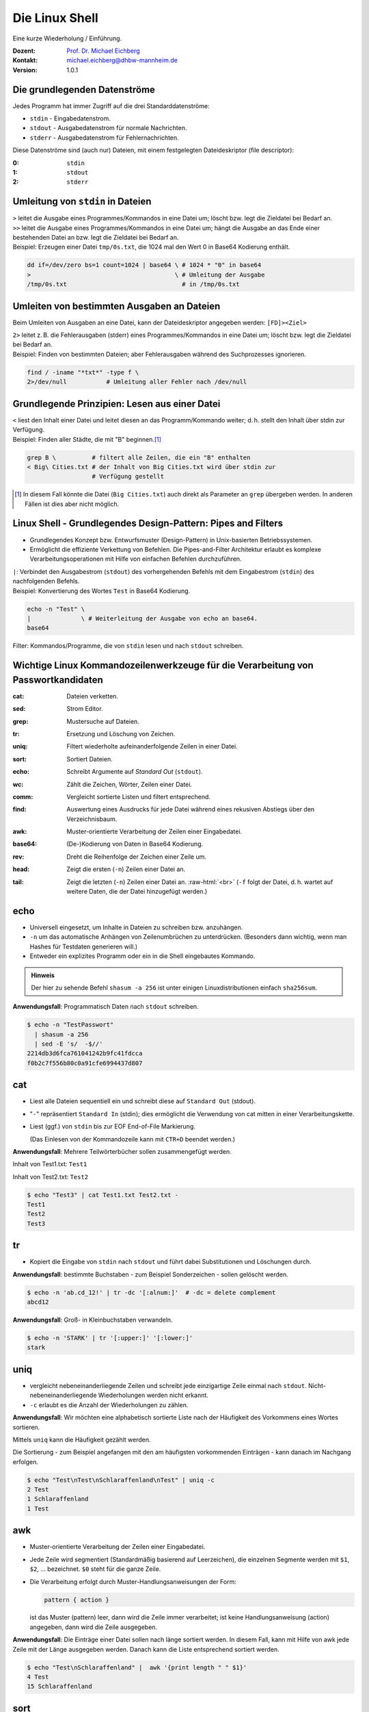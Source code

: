 .. meta:: 
    :author: Michael Eichberg
    :keywords: "IT Sicherheit", Passwortwiederherstellung
    :description lang=de: Fortgeschrittene Angewandte IT Sicherheit
    :id: 2023_11-w3wi_se403_passwort_wiederherstellung-shell
    :first-slide: last-viewed
    :exercises-master-password: WirklichSchwierig!

.. |html-source| source::
    :prefix: https://delors.github.io/
    :suffix: .html
.. |pdf-source| source::
    :prefix: https://delors.github.io/
    :suffix: .html.pdf
.. |at| unicode:: 0x40

.. role:: incremental   
.. role:: eng
.. role:: ger
.. role:: red
.. role:: green
.. role:: the-blue
.. role:: minor
.. role:: ger-quote
.. role:: obsolete
.. role:: line-above

.. role:: raw-html(raw)
   :format: html



.. class:: animated-symbol

Die Linux Shell 
=====================================================

Eine kurze Wiederholung / Einführung.

.. container:: line-above padding-bottom-1em

  :Dozent: `Prof. Dr. Michael Eichberg <https://delors.github.io/cv/folien.de.rst.html>`__
  :Kontakt: michael.eichberg@dhbw-mannheim.de
  :Version: 1.0.1

.. supplemental::

  :Folien: 
      [HTML] |html-source|

      [PDF] |pdf-source|
      
  :Fehler melden:
      https://github.com/Delors/delors.github.io/issues

      

Die grundlegenden Datenströme
------------------------------------------

Jedes Programm hat immer Zugriff auf die drei Standarddatenströme:

- ``stdin`` - Eingabedatenstrom.
- ``stdout`` - Ausgabedatenstrom für :ger-quote:`normale` Nachrichten.
- ``stderr`` - Ausgabedatenstrom für Fehlernachrichten.

.. container:: incremental 

    Diese Datenströme sind (auch nur) Dateien, mit einem festgelegten Dateideskriptor (:eng:`file descriptor`):

    :0: ``stdin``
    :1: ``stdout``
    :2: ``stderr``


Umleitung von ``stdin`` in Dateien
---------------------------------------------

.. container:: incremental

    ``>`` leitet die Ausgabe eines Programmes/Kommandos in eine Datei um; löscht bzw. legt die Zieldatei bei Bedarf an.

.. container:: incremental

    ``>>`` leitet die Ausgabe eines Programmes/Kommandos in eine Datei um; hängt die Ausgabe an das Ende einer bestehenden Datei an bzw. legt die Zieldatei bei Bedarf an.

.. container:: incremental small line-above margin-top-1em padding-top-1em

    Beispiel: Erzeugen einer Datei ``tmp/0s.txt``, die 1024 mal den Wert 0 in Base64 Kodierung enthält.

    .. code:: zsh
        :class: copy-to-clipboard

        dd if=/dev/zero bs=1 count=1024 | base64 \ # 1024 * "0" in base64
        >                                        \ # Umleitung der Ausgabe 
        /tmp/0s.txt                                # in /tmp/0s.txt


Umleiten von bestimmten Ausgaben an Dateien
---------------------------------------------

Beim Umleiten von Ausgaben an eine Datei, kann der Dateideskriptor angegeben werden: ``[FD]><Ziel>``

.. container:: incremental

    ``2>`` leitet z. B. die Fehlerausgaben (:eng:`stderr`) eines Programmes/Kommandos in eine Datei um; löscht bzw. legt die Zieldatei bei Bedarf an.

.. container:: incremental small line-above margin-top-1em padding-top-1em

    Beispiel: Finden von bestimmten Dateien; aber Fehlerausgaben während des Suchprozesses ignorieren.

    .. code:: bash
        :class: copy-to-clipboard

        find / -iname "*txt*" -type f \
        2>/dev/null           # Umleitung aller Fehler nach /dev/null



Grundlegende Prinzipien: Lesen aus einer Datei
----------------------------------------------

.. container:: incremental

    ``<`` liest den Inhalt einer Datei und leitet diesen an das Programm/Kommando weiter; d. h. stellt den Inhalt über stdin zur Verfügung.

.. container:: incremental small line-above margin-top-1em padding-top-1em

    Beispiel: Finden aller Städte, die mit "B" beginnen.\ [#]_

    .. code:: zsh
        :class: copy-to-clipboard

        grep B \          # filtert alle Zeilen, die ein "B" enthalten 
        < Big\ Cities.txt # der Inhalt von Big Cities.txt wird über stdin zur 
                          # Verfügung gestellt

    
.. [#] In diesem Fall könnte die Datei (``Big Cities.txt``) auch direkt als Parameter an ``grep`` übergeben werden. In anderen Fällen ist dies aber nicht möglich.

Linux Shell - Grundlegendes Design-Pattern: **Pipes and Filters**
------------------------------------------------------------------

- Grundlegendes Konzept bzw. Entwurfsmuster (:eng:`Design-Pattern`) in Unix-basierten Betriebssystemen.
- Ermöglicht die effiziente Verkettung von Befehlen. Die :ger-quote:`Pipes-and-Filter` Architektur erlaubt es komplexe Verarbeitungsoperationen mit Hilfe von einfachen Befehlen durchzuführen.

.. container:: incremental
        
    ``|``: Verbindet den Ausgabestrom (``stdout``) des vorhergehenden Befehls mit dem Eingabestrom (``stdin``) des nachfolgenden Befehls.
    
    
.. container:: incremental scriptsize line-above margin-top-1em padding-top-1em

    Beispiel: Konvertierung des Wortes ``Test`` in Base64 Kodierung.

    .. code:: bash
        :class: copy-to-clipboard

        echo -n "Test" \ 
        |              \ # Weiterleitung der Ausgabe von echo an base64.
        base64 

.. container:: supplemental

    :ger-quote:`Filter`: Kommandos/Programme, die von ``stdin`` lesen und nach ``stdout`` schreiben.



Wichtige Linux Kommandozeilenwerkzeuge für die Verarbeitung von Passwortkandidaten
-----------------------------------------------------------------------------------

.. container:: scrollable

    :cat: Dateien verketten.

    .. class:: incremental
    
    :sed: Strom Editor.
    
    .. class:: incremental

    :grep: Mustersuche auf Dateien.
    
    .. class:: incremental

    :tr: Ersetzung und Löschung von Zeichen.
    
    .. class:: incremental

    :uniq: Filtert wiederholte aufeinanderfolgende Zeilen in einer Datei.
    
    .. class:: incremental

    :sort: Sortiert Dateien.
    
    .. class:: incremental

    :echo: Schreibt Argumente auf *Standard Out* (``stdout``).
    
    .. class:: incremental

    :wc: Zählt die Zeichen, Wörter, Zeilen einer Datei.
    
    .. class:: incremental

    :comm: Vergleicht sortierte Listen und filtert entsprechend.
    
    .. class:: incremental

    :find: Auswertung eines Ausdrucks für jede Datei während eines rekusiven Abstiegs über den Verzeichnisbaum.
    
    .. class:: incremental

    :awk: Muster-orientierte Verarbeitung der Zeilen einer Eingabedatei.
    
    .. class:: incremental

    :base64: (De-)Kodierung von Daten in Base64 Kodierung.
    
    .. class:: incremental

    :rev: Dreht die Reihenfolge der Zeichen einer Zeile um.
    
    .. class:: incremental

    :head: Zeigt die ersten (``-n``) Zeilen einer Datei an. 
    
    .. class:: incremental

    :tail: Zeigt die letzten (``-n``) Zeilen einer Datei an. :raw-html:`<br>`
           (``-f`` folgt der Datei, d. h. wartet auf weitere Daten, die der Datei hinzugefügt werden.)

.. supplemental::

    **Anwendungsfälle**

    Typischerweise werden diese Werkzeuge bei der Verarbeitung von Leaks/Aufbereitung von Wörterbüchern im Vorfeld gebraucht - vor dem eigentlichen Versuch das Passwort wiederherzustellen.


.. class:: small

echo
-------

- Universell eingesetzt, um Inhalte in Dateien zu schreiben bzw. anzuhängen.
- ``-n`` um das automatische Anhängen von Zeilenumbrüchen zu unterdrücken.
  :minor:`(Besonders dann wichtig, wenn man Hashes für Testdaten generieren will.)`
- Entweder ein explizites Programm oder ein in die Shell eingebautes Kommando.

.. container:: incremental line-above margin-top-1em padding-top-1em

    .. admonition:: Hinweis
        :class: note

        Der hier zu sehende Befehl ``shasum -a 256`` ist unter einigen Linuxdistributionen einfach ``sha256sum``.
    
    **Anwendungsfall**: Programmatisch Daten nach ``stdout`` schreiben.

    .. code:: bash

        $ echo -n "TestPasswort" 
          | shasum -a 256 
          | sed -E 's/  -$//'
        2214db3d6fca761041242b9fc41fdcca
        f0b2c7f556b80c0a91cfe6994437d807




.. class:: small

cat
------

- Liest alle Dateien sequentiell ein und schreibt diese auf ``Standard Out`` (stdout).
- "``-``" repräsentiert ``Standard In`` (stdin); dies ermöglicht die Verwendung von cat mitten in einer Verarbeitungskette.
- Liest (ggf.) von ``stdin`` bis zur EOF :eng:`End-of-File` Markierung. 
  
  (Das Einlesen von der Kommandozeile kann mit ``CTR+D`` beendet werden.)

.. container:: incremental line-above margin-top-1em padding-top-1em

    **Anwendungsfall**: Mehrere Teilwörterbücher sollen zusammengefügt werden.

    Inhalt von Test1.txt: ``Test1``

    Inhalt von Test2.txt: ``Test2``

    .. code:: bash

        $ echo "Test3" | cat Test1.txt Test2.txt - 
        Test1
        Test2
        Test3


.. class:: small

tr
------

- Kopiert die Eingabe von ``stdin`` nach ``stdout`` und führt dabei Substitutionen und Löschungen durch.

.. container:: incremental line-above margin-top-1em padding-top-1em

    **Anwendungsfall**: bestimmte Buchstaben - zum Beispiel Sonderzeichen - sollen gelöscht werden.
    
    .. code:: bash

       $ echo -n 'ab.cd_12!' | tr -dc '[:alnum:]'  # -dc = delete complement 
       abcd12

.. container:: incremental line-above margin-top-1em padding-top-1em

    **Anwendungsfall**: Groß- in Kleinbuchstaben verwandeln.
    
    .. code:: bash

       $ echo -n 'STARK' | tr '[:upper:]' '[:lower:]' 
       stark


.. class:: small

uniq
------

- vergleicht nebeneinanderliegende Zeilen und schreibt jede einzigartige Zeile einmal nach ``stdout``. Nicht-nebeneinanderliegende Wiederholungen werden nicht erkannt.
- ``-c`` erlaubt es die Anzahl der Wiederholungen zu zählen. 

.. container:: incremental line-above margin-top-1em padding-top-1em

    **Anwendungsfall**: Wir möchten eine alphabetisch sortierte Liste nach der Häufigkeit des Vorkommens eines Wortes sortieren. 
    
    Mittels ``uniq`` kann die Häufigkeit gezählt werden. 
    
    :minor:`Die Sortierung - zum Beispiel angefangen mit den am häufigsten vorkommenden Einträgen - kann danach im Nachgang erfolgen`.

    .. code:: bash

        $ echo "Test\nTest\nSchlaraffenland\nTest" | uniq -c
        2 Test
        1 Schlaraffenland
        1 Test


.. class:: small

awk
------

- Muster-orientierte Verarbeitung der Zeilen einer Eingabedatei.
- Jede Zeile wird segmentiert (Standardmäßig basierend auf Leerzeichen), die einzelnen Segmente werden mit ``$1``, ``$2``, ... bezeichnet. ``$0`` steht für die ganze Zeile.
- Die Verarbeitung erfolgt durch Muster-Handlungsanweisungen der Form:
    
  .. code:: awk

     pattern { action }
     
  ist das Muster (:eng:`pattern`) leer, dann wird die Zeile immer verarbeitet; ist keine Handlungsanweisung (:eng:`action`) angegeben, dann wird die Zeile ausgegeben.

.. container:: incremental line-above margin-top-1em padding-top-1em

    **Anwendungsfall**: Die Einträge einer Datei sollen nach länge sortiert werden. In diesem Fall, kann mit Hilfe von awk jede Zeile mit der Länge ausgegeben werden. :minor:`Danach kann die Liste entsprechend sortiert werden.`

    .. code:: bash

        $ echo "Test\nSchlaraffenland" |  awk '{print length " " $1}'
        4 Test
        15 Schlaraffenland


.. class:: small

sort
----

- Sortiert eine Liste gemäß der entsprechenden Felder.
- ``-r`` sortiert in absteigender Reihenfolge.
- ``-n`` der Wert des ersten Feldes wird als numerischer Wert interpretiert.
- ``-k`` spezifiziert das Feld, nach dem sortiert werden soll. (z. B. -k 3)
- ``-t`` spezifiziert das Trennzeichen, das die Felder trennt. (z. B. -t ',')

.. container:: incremental line-above margin-top-1em padding-top-1em

    **Anwendungsfall**: Sortiere eine Liste nach Häufigkeit des Vorkommens eines Wortes.

    .. code:: bash
        :class: smaller 

        $ echo "abc\nxyz\nuvw\nxyz" \
          | sort \                  # alphabetische Sortierung
          | uniq -c \               # zähle Häuigkeit des Vorkommens einer Zeile
          | sort -nr \              # absteigende Sortierung 
          | sed -E 's/ *[0-9]+ *//' # entferne den Zähler
        xyz
        uvw
        abc


.. container:: supplemental

    **Komplexes Beispiel**

    Sortierung einer Liste von Worten in absteigender Reihenfolge bzgl. (1) der Häufigkeit und (2) Länge.

    .. code:: bash
        :class: smaller 

        $ printf '%s' "abc\nuvw\nxyz\nlmnop\nxyz\nuvw" \
               "\nlmnop\nlmnop\nxyz\ncd\ncd\ncd" \
          | awk '{print length " " $1}' 
          | sort 
          | uniq -c 
          | sort -nr -k 1 -k 2
        3 5 lmnop
        3 3 xyz
        3 2 cd
        2 3 uvw
        1 3 abc

    Sortierung einer Liste von Worten in absteigender Reihenfolge bzgl. (1) der Häufigkeit und (2) aufsteigend bzgl. der Länge.

    .. code:: bash
        :class: smaller 

        $ echo "abc\n" "uvw\n" "xyz\n" "lmnop\n" "xyz\n" "uvw\n" \
               "lmnop\n" "lmnop\n" "xyz\n" "cd\n" "cd\n" "cd" \
          | awk '{print length " " $1}' \
          | sort | uniq -c \
          | sort  -k1nr -k2n
        3 3 cd
        3 4 xyz
        3 6 lmnop
        2 4 uvw
        1 3 abc

.. class:: small

base64
------

Base64 kodierte Werte bestehen nur noch aus gültigen ASCII Zeichen und können als "Text" gespeichet/übermittelt werden kann.

.. admonition:: Hinweis
    :class: note smaller

    Je nach Betriebssystem/Konfiguration ist der Befehl unter Umständen etwas anders benannt. Grundlegend gibt es den Befehl auf allen Unixoiden.

.. container:: incremental line-above margin-top-1em padding-top-1em

    **Anwendungsfall**: In vielen Fällen können gehashte Passworte nicht roh (d. h. als Binärdaten) gespeichert werden sondern müssen `Base64 <https://datatracker.ietf.org/doc/html/rfc4648#section-4>`__ (oder vergleichbar) kodiert werden. 

    .. code:: bash
        :class: smaller 

        # Codierung
        $ echo "Dies_ist_ein_test" | base64
        RGllc19pc3RfZWluX3Rlc3QK
        $ echo 'Dies_ist_ein_test!' | base64 
        RGllc19pc3RfZWluX3Rlc3QhCg==

        # Dekodierung
        $ echo REhCVyBNYW5uaGVpbQ== | base64 --decode
        DHBW Mannheim


.. class:: small

grep
-----

- Selektiert Zeilen, die einem gegebenen Muster entsprechen.
- ``-o`` gibt nur den Teil einer Zeile aus, der dem Muster entspricht. 
- ``-v`` selektiert Zeilen für die kein Teil der Zeile dem Muster entspricht.
- ``-E`` erlaubt die Spezifikation von Mustern mit Hilfe von regulären Ausdrücken.
- ``-i`` ignoriert Groß-/Kleinschreibung (in Verbindung mit -E mgl. verwirrend).
- ``-P`` Perl kompatible Ausdrücke 

.. container:: incremental line-above margin-top-1em padding-top-1em

    **Anwendungsfall**: Alle Textfragmente in einem Leak finden\ :minor:`, um danach mit Regeln neue Passwortkandidaten zu bilden`.

    .. code:: bash
        :class: smaller 

        $ echo "Test123\nmichael@dhbw.de\n345test@dhbw.de\nEnde__" \
          | grep -Eo "[a-zA-Z]{3,}" | sort -u
        Ende
        Test
        dhbw
        michael
        test


.. class:: small

sed - Stromeditor
-------------------

- modifiziert die Eingabe gemäß der spezifizierten Kommandos in der angegebenen Reihenfolge.
- ``-E`` zur Verwendung moderner regulärer Ausdrücke
- Standardform: ``Funktion[Agrumente]``
- Substitutionen: ``s/Regulärer Ausdruck/Ersatz/[Kennzeichen]``; das Kennzeichen "``g``" z. B. bewirkt, dass jedes Vorkommen ersetzt wird; sonst nur das erste Vorkommen.
  
.. container:: incremental line-above margin-top-1em padding-top-1em

    **Anwendungsfall**: Löschen des ersten Sonderzeichens in einer Zeile.

    .. code:: bash
        :class: smaller 

        $ echo 'ab_cd!_ef?' | sed -E  's/[^a-zA-Z0-9]//'
        abcd!_ef?
    

.. container:: incremental line-above margin-top-1em padding-top-1em

    **Anwendungsfall**: Analyse der Struktur eines Leaks durch das Abbilden **aller** Buchstaben auf die Repräsentanten: ``l``\ (lower) ``u``\ (upper) ``d``\ (digits) ``s``\ (special).

    .. code:: bash
        :class: smaller 

        $ echo 'aB_c1d!_ef?' | 
          sed -E -e's/[a-z]/l/g' -e's/[A-Z]/u/g' -e's/[0-9]/d/g' -e 's/[^lud]/s/g'
        lusldlsslls

.. container:: supplemental

    **Hinweis**

    ``sed`` auf dem Mac (BSD) und ``sed`` unter Linux (GNU) unterscheiden sich teilweise deutlich.


.. class:: small

find
-------

- durchläuft den Dateibaum ab einer angegebenen Stelle und evaluiert dabei Ausdrücke.
- ``-iname`` Testet ob der Verzeichniseintrag - unabhängig von der Groß- und Kleinschreibung - dem gegebenen Muster entspricht.
- ``-exec ... {} ... \;`` ermöglicht es für jede gefilterte Datei ``{}`` einen Befehl auszuführen.


.. container:: incremental line-above margin-top-1em padding-top-1em

    **Anwendungsfall**: Feststellen wie lange die Hashes sind. 

    .. code:: bash
        :class: smaller 

        $ find . -iname "*hash*" -exec wc -c {} \;
        33 ./saltedmd5/hash.md5
        38 ./saltedmd5/saltedhash.md5
        129 ./scenario5/hash.sha125
        65 ./scenario6/hash.sha256
        65 ./scenario7/hash.sha256
        65 ./scenario9/hash.sha256


.. class:: small

Software nachinstallieren
---------------------------

- Auf allen Linux und BSD Distributionen können Softwarepakete durch den Paketmanager des Betriebssystems nachinstalliert werden, z. B.:

  - ``apt`` (Debian, Ubuntu, Kali Linux, ...)
  
  .. class:: minor

  - ``yum`` (RedHat, CentOS, ...)
  - ``pacman`` (Arch Linux, ...)
  - ``brew`` oder ``macports`` (MacOS) [*]_
  
.. [*] Beide sind in diesem Fall nicht Teil des Betriebssystems, sondern müssen erst nachinstalliert werden, bevor damit weitere Software nachinstalliert werden kann.

.. container:: incremental line-above margin-top-1em padding-top-1em copy-to-clipboard

    **Anwendungsfall**: Installieren von ``ent`` (ein Programm, das die Entropie von Dateien berechnet):

    .. code:: bash
        :class: smaller copy-to-clipboard

        sudo apt install ent


.. class:: small

Shellprogrammierung
----------------------

- Jede Shell (insbesondere: ``zsh`` (auf Mac und Kali Linux) und ``bash`` (Debian, Ubuntu, ...)) erlaubt es prozedurale Programme zu schreiben.

.. container:: incremental line-above margin-top-1em padding-top-1em copy-to-clipboard

   **Anwendungsfall**: Berechnung der Entropie für jede Datei in einer Liste.

   .. code:: zsh
    :class: smaller 

    #!/usr/bin/zsh                   # Shebang zur Spezifikation der Shell
    IFS=$'\n'                        # IFS = Internal Field Separator
                                     # (Nur Zeilenumbrüche sind Trennzeichen)
    rm Files.list.assessed           # Lösche die Ausgabedatei
    for i in $(cat Files.list); do   # Iteriere über die Zeilen in Files.list
        echo "Processing: ""$i"
        ent -t "$i" | \              # Berechne die Entropie
        grep -E "^1" | \             # Selektiere die Zeile mit der Entropie
        tr -d '\n' | \               # Lösche den Zeilenumbruch
        cat - <(echo ",""$i") \      # Füge den Dateinamen hinzu
            >> Files.list.assessed ; # Schreibe das Ergebnis
    done; 




.. class:: transition-scale integrated-exercise 

Fingerübungen
-------------------

.. admonition:: Voraussetzung
    :class: far-smaller 

    Starten Sie z. B. Kali Linux (oder eine entsprechende VM), loggen Sie sich ein und starten Sie ein Terminal.

.. exercise:: Dateien finden
    :class: smaller

    Finden Sie die Datei, die die Standardpassworte von Postgres Datenbanken enthält (der Dateiname enthält sowohl ``postgres`` als auch ``pass``).

    .. solution::
        :pwd: find_mit_iname
    
        .. code:: bash
    
            $ find /  -iname "*postgres*pass*" -type f 2>/dev/null

.. exercise:: MD5 Hash berechnen
    :class: smaller

    Konkatenieren sie die Zeichenkette :ger-quote:`MySalt` (ohne Zeilenumbruch!) mit dem Inhalt von rockyou.txt (als Ganzes) und berechnen Sie davon den md5 Hash. Verwenden Sie keine expliziten Zwischenergebnisse.

    .. solution::
        :pwd: ech_cat_md5sum
    
        .. code:: bash

            $ echo -n "MySalt" | cat - /usr/share/wordlists/rockyou.txt |\
               md5sum

            4e50fd427d675821b68c61a4c6099ea0  -

.. exercise:: Base64
    :class: smaller

    Erzeugen Sie für eine Datei (z. B. ``/usr/bin/wc``) einen MD5 hash und stellen Sie diesen  der Datei selber voran bevor sie alles nach Base64 konvertieren.

    .. solution:: 
        :pwd: md5sum_base64

        .. code:: bash

            $ md5sum /usr/bin/wc | cat - /usr/bin/wc | base64
